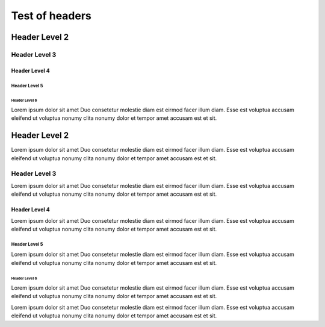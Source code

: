 Test of headers
=================

Header Level 2
-----------------

Header Level 3
..................

Header Level 4
```````````````````

Header Level 5
''''''''''''''''''

Header Level 6
^^^^^^^^^^^^^^^^^^

.. cspell:disable

Lorem ipsum dolor sit amet Duo consetetur molestie diam est eirmod facer illum diam. Esse est voluptua accusam eleifend ut voluptua nonumy clita nonumy dolor et tempor amet accusam est et sit.

Header Level 2
-----------------

Lorem ipsum dolor sit amet Duo consetetur molestie diam est eirmod facer illum diam. Esse est voluptua accusam eleifend ut voluptua nonumy clita nonumy dolor et tempor amet accusam est et sit.

Header Level 3
..................

Lorem ipsum dolor sit amet Duo consetetur molestie diam est eirmod facer illum diam. Esse est voluptua accusam eleifend ut voluptua nonumy clita nonumy dolor et tempor amet accusam est et sit.

Header Level 4
```````````````````

Lorem ipsum dolor sit amet Duo consetetur molestie diam est eirmod facer illum diam. Esse est voluptua accusam eleifend ut voluptua nonumy clita nonumy dolor et tempor amet accusam est et sit.

Header Level 5
''''''''''''''''''

Lorem ipsum dolor sit amet Duo consetetur molestie diam est eirmod facer illum diam. Esse est voluptua accusam eleifend ut voluptua nonumy clita nonumy dolor et tempor amet accusam est et sit.

Header Level 6
^^^^^^^^^^^^^^^^^^

Lorem ipsum dolor sit amet Duo consetetur molestie diam est eirmod facer illum diam. Esse est voluptua accusam eleifend ut voluptua nonumy clita nonumy dolor et tempor amet accusam est et sit.

Lorem ipsum dolor sit amet Duo consetetur molestie diam est eirmod facer illum diam. Esse est voluptua accusam eleifend ut voluptua nonumy clita nonumy dolor et tempor amet accusam est et sit.
